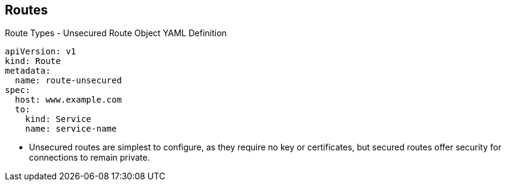== Routes
:noaudio:

.Route Types - Unsecured Route Object YAML Definition

[source,yaml]
----
apiVersion: v1
kind: Route
metadata:
  name: route-unsecured
spec:
  host: www.example.com
  to:
    kind: Service
    name: service-name
----

* Unsecured routes are simplest to configure, as they require no key
or certificates, but secured routes offer security for connections to
remain private.

ifdef::showscript[]

=== Transcript
Unsecured routes are simplest to configure, as they require no key
or certificates, but secured routes offer security for connections to
remain private.

endif::showscript[]

